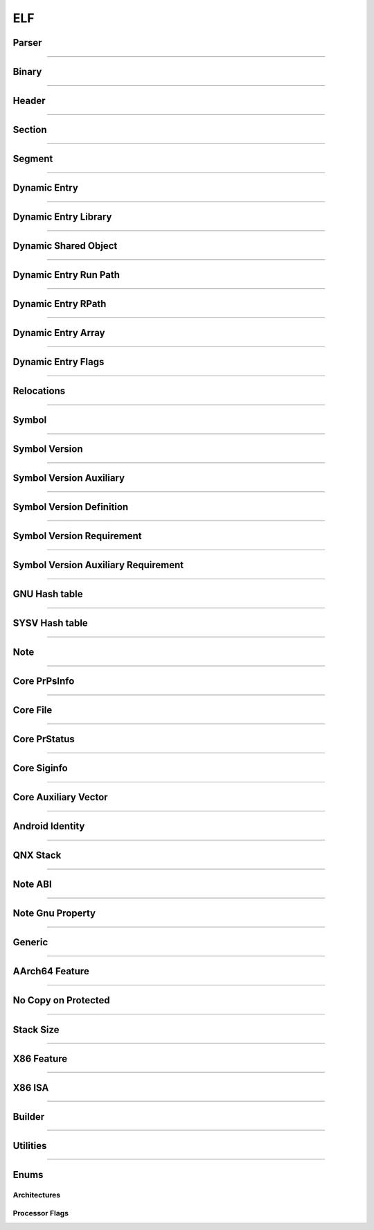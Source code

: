 ELF
---

Parser
*******

.. doxygenclass:: LIEF::ELF::Parser

.. doxygenstruct:: LIEF::ELF::ParserConfig

----------


Binary
******

.. doxygenclass:: LIEF::ELF::Binary

----------

Header
******

.. doxygenclass:: LIEF::ELF::Header

----------

Section
*******

.. doxygenclass:: LIEF::ELF::Section

----------

Segment
*******

.. doxygenclass:: LIEF::ELF::Segment

----------

Dynamic Entry
*************

.. doxygenclass:: LIEF::ELF::DynamicEntry

----------

Dynamic Entry Library
*********************

.. doxygenclass:: LIEF::ELF::DynamicEntryLibrary

----------

Dynamic Shared Object
*********************

.. doxygenclass:: LIEF::ELF::DynamicSharedObject

----------

Dynamic Entry Run Path
**********************

.. doxygenclass:: LIEF::ELF::DynamicEntryRunPath

----------

Dynamic Entry RPath
*******************

.. doxygenclass:: LIEF::ELF::DynamicEntryRpath

----------

Dynamic Entry Array
*******************

.. doxygenclass:: LIEF::ELF::DynamicEntryArray

----------

Dynamic Entry Flags
*******************

.. doxygenclass:: LIEF::ELF::DynamicEntryFlags

----------

Relocations
***********

.. doxygenclass:: LIEF::ELF::Relocation

----------

Symbol
******

.. doxygenclass:: LIEF::ELF::Symbol

----------

Symbol Version
**************

.. doxygenclass:: LIEF::ELF::SymbolVersion

----------

Symbol Version Auxiliary
************************

.. doxygenclass:: LIEF::ELF::SymbolVersionAux

----------

Symbol Version Definition
*************************

.. doxygenclass:: LIEF::ELF::SymbolVersionDefinition

----------

Symbol Version Requirement
**************************

.. doxygenclass:: LIEF::ELF::SymbolVersionRequirement

----------

Symbol Version Auxiliary Requirement
************************************

.. doxygenclass:: LIEF::ELF::SymbolVersionAuxRequirement

----------

GNU Hash table
**************

.. doxygenclass:: LIEF::ELF::GnuHash

----------

SYSV Hash table
***************

.. doxygenclass:: LIEF::ELF::SysvHash

----------

Note
****

.. doxygenclass:: LIEF::ELF::Note

----------


Core PrPsInfo
*************

.. doxygenclass:: LIEF::ELF::CorePrPsInfo

----------


Core File
*********

.. doxygenclass:: LIEF::ELF::CoreFile

----------

Core PrStatus
*************

.. doxygenclass:: LIEF::ELF::CorePrStatus

----------


Core Siginfo
*************

.. doxygenclass:: LIEF::ELF::CoreSigInfo

----------

Core Auxiliary Vector
*********************

.. doxygenclass:: LIEF::ELF::CoreAuxv

----------

Android Identity
****************

.. doxygenclass:: LIEF::ELF::AndroidIdent

----------

QNX Stack
*********

.. doxygenclass:: LIEF::ELF::QNXStack

----------

Note ABI
********

.. doxygenclass:: LIEF::ELF::NoteAbi

----------

Note Gnu Property
*****************

.. doxygenclass:: LIEF::ELF::NoteGnuProperty

----------

Generic
*******

.. doxygenclass:: LIEF::ELF::Generic

----------

AArch64 Feature
***************

.. doxygenclass:: LIEF::ELF::AArch64Feature

----------

No Copy on Protected
********************

.. doxygenclass:: LIEF::ELF::NoteNoCopyOnProtected

----------

Stack Size
**********

.. doxygenclass:: LIEF::ELF::StackSize

----------

X86 Feature
***********

.. doxygenclass:: LIEF::ELF::X86Features

----------

X86 ISA
*******

.. doxygenclass:: LIEF::ELF::X86ISA

----------

Builder
*******

.. doxygenclass:: LIEF::ELF::Builder

----------


Utilities
*********

.. doxygenfunction:: LIEF::ELF::is_elf(const std::string&)

.. doxygenfunction:: LIEF::ELF::is_elf(const std::vector<uint8_t>&)

----------

Enums
*****

Architectures
~~~~~~~~~~~~~

.. doxygenenum:: LIEF::ELF::ARCH

Processor Flags
~~~~~~~~~~~~~~~

.. doxygenenum:: LIEF::ELF::PROCESSOR_FLAGS

